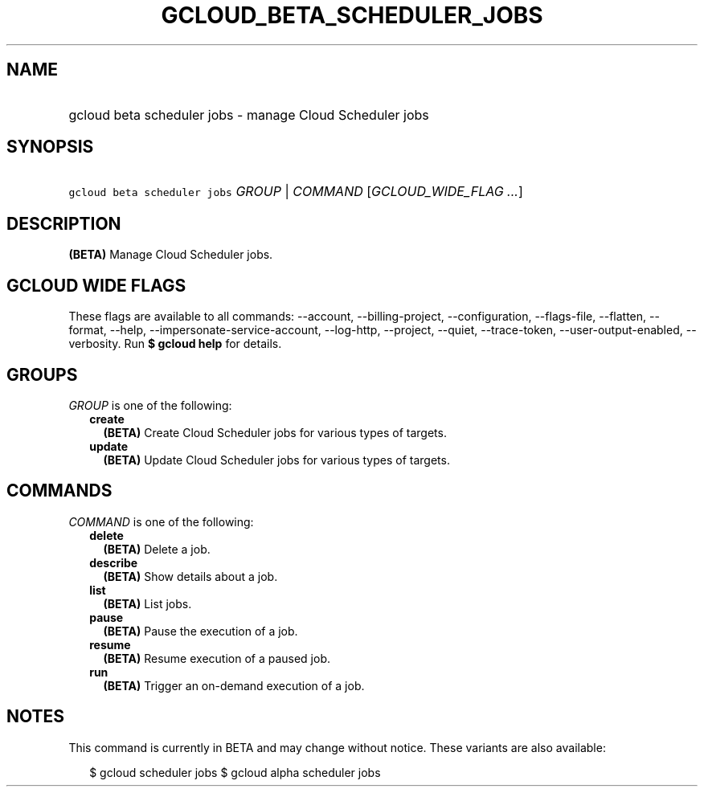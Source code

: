 
.TH "GCLOUD_BETA_SCHEDULER_JOBS" 1



.SH "NAME"
.HP
gcloud beta scheduler jobs \- manage Cloud Scheduler jobs



.SH "SYNOPSIS"
.HP
\f5gcloud beta scheduler jobs\fR \fIGROUP\fR | \fICOMMAND\fR [\fIGCLOUD_WIDE_FLAG\ ...\fR]



.SH "DESCRIPTION"

\fB(BETA)\fR Manage Cloud Scheduler jobs.



.SH "GCLOUD WIDE FLAGS"

These flags are available to all commands: \-\-account, \-\-billing\-project,
\-\-configuration, \-\-flags\-file, \-\-flatten, \-\-format, \-\-help,
\-\-impersonate\-service\-account, \-\-log\-http, \-\-project, \-\-quiet,
\-\-trace\-token, \-\-user\-output\-enabled, \-\-verbosity. Run \fB$ gcloud
help\fR for details.



.SH "GROUPS"

\f5\fIGROUP\fR\fR is one of the following:

.RS 2m
.TP 2m
\fBcreate\fR
\fB(BETA)\fR Create Cloud Scheduler jobs for various types of targets.

.TP 2m
\fBupdate\fR
\fB(BETA)\fR Update Cloud Scheduler jobs for various types of targets.


.RE
.sp

.SH "COMMANDS"

\f5\fICOMMAND\fR\fR is one of the following:

.RS 2m
.TP 2m
\fBdelete\fR
\fB(BETA)\fR Delete a job.

.TP 2m
\fBdescribe\fR
\fB(BETA)\fR Show details about a job.

.TP 2m
\fBlist\fR
\fB(BETA)\fR List jobs.

.TP 2m
\fBpause\fR
\fB(BETA)\fR Pause the execution of a job.

.TP 2m
\fBresume\fR
\fB(BETA)\fR Resume execution of a paused job.

.TP 2m
\fBrun\fR
\fB(BETA)\fR Trigger an on\-demand execution of a job.


.RE
.sp

.SH "NOTES"

This command is currently in BETA and may change without notice. These variants
are also available:

.RS 2m
$ gcloud scheduler jobs
$ gcloud alpha scheduler jobs
.RE

